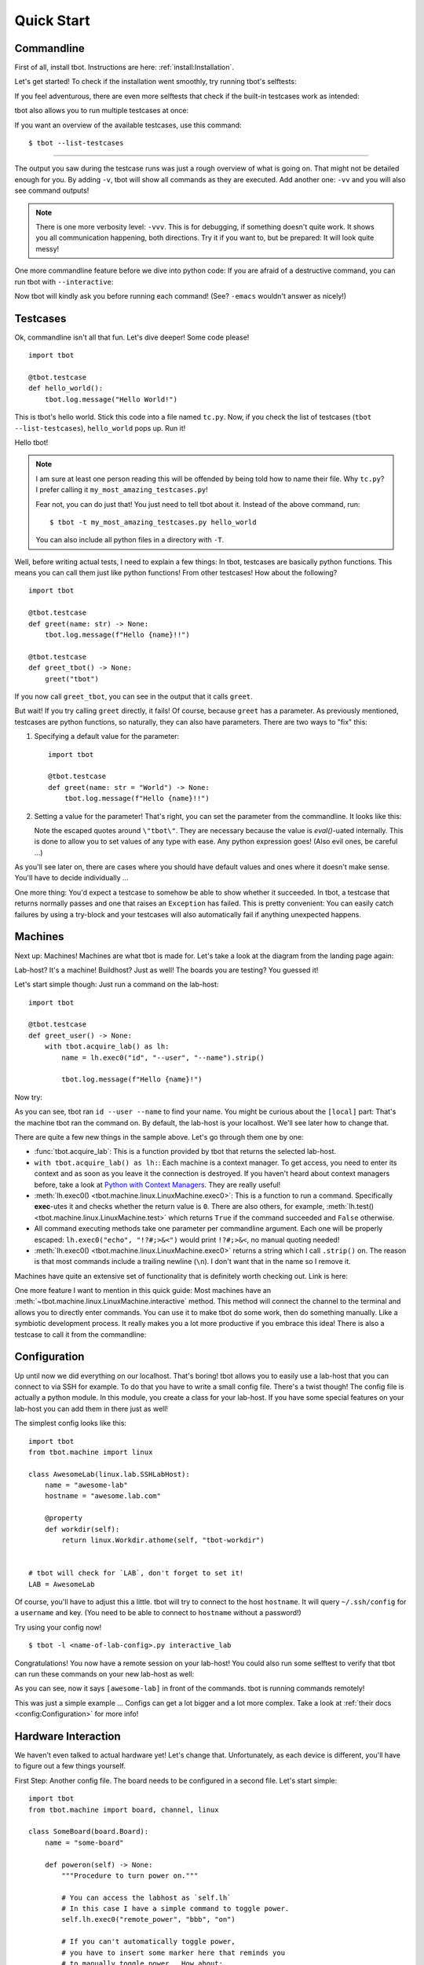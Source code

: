 .. highlight:: guess
   :linenothreshold: 3

.. _quickstart:

Quick Start
===========

Commandline
-----------
First of all, install tbot.  Instructions are here: :ref:`install:Installation`.

Let's get started!  To check if the installation went smoothly, try running tbot's selftests:

.. raw:: html

    <div class="highlight">
    <pre>bash-4.4$ tbot selftest
    <font color="#F4BF75"><b>tbot</b></font> starting ...
    ├─Calling <font color="#A1EFE4"><b>selftest</b></font> ...
    │   ├─Calling <font color="#A1EFE4"><b>testsuite</b></font> ...
    │   │   ├─Calling <font color="#A1EFE4"><b>selftest_failing</b></font> ...
    │   │   │   ├─Calling <font color="#A1EFE4"><b>inner</b></font> ...
    │   │   │   │   └─<font color="#F92672"><b>Fail</b></font>. (0.000s)
    │   │   │   └─<font color="#A6E22E"><b>Done</b></font>. (0.001s)
    │   │   ├─Calling <font color="#A1EFE4"><b>selftest_uname</b></font> ...
    │   │   │   └─<font color="#A6E22E"><b>Done</b></font>. (0.003s)
    │   │   ├─Calling <font color="#A1EFE4"><b>selftest_user</b></font> ...
    │   │   │   └─<font color="#A6E22E"><b>Done</b></font>. (0.001s)
    [...]
    │   │   ├─Calling <font color="#A1EFE4"><b>selftest_board_linux</b></font> ...
    │   │   │   ├─<font color="#F4BF75"><b>Skipped</b></font> because no board available.
    │   │   │   └─<font color="#A6E22E"><b>Done</b></font>. (0.000s)
    [...]
    │   │   ├─Calling <font color="#A1EFE4"><b>selftest_board_linux_bad_console</b></font> ...
    │   │   │   ├─<b>POWERON</b> (test)
    │   │   │   ├─<b>LINUX</b> (test-linux)
    │   │   │   ├─<b>POWEROFF</b> (test)
    │   │   │   └─<font color="#A6E22E"><b>Done</b></font>. (0.460s)
    │   │   ├─────────────────────────────────────────
    │   │   │ <font color="#A6E22E"><b>Success</b></font>: 17/17 tests passed
    │   │   └─<font color="#A6E22E"><b>Done</b></font>. (4.675s)
    │   └─<font color="#A6E22E"><b>Done</b></font>. (4.742s)
    ├─────────────────────────────────────────
    └─<font color="#A6E22E"><b>SUCCESS</b></font> (4.845s)</pre>
    </div>

If you feel adventurous, there are even more selftests that check if the built-in testcases
work as intended:

.. raw:: html

    <div class="highlight">
    <pre>bash-4.4$ tbot selftest_tc
    <font color="#F4BF75"><b>tbot</b></font> starting ...
    ├─Calling <font color="#A1EFE4"><b>selftest_tc</b></font> ...
    │   ├─Calling <font color="#A1EFE4"><b>testsuite</b></font> ...
    │   │   ├─Calling <font color="#A1EFE4"><b>selftest_tc_git_checkout</b></font> ...
    │   │   │   ├─Calling <font color="#A1EFE4"><b>git_prepare</b></font> ...
    │   │   │   │   ├─Setting up test repo ...
    │   │   │   │   ├─Calling <font color="#A1EFE4"><b>commit</b></font> ...
    │   │   │   │   │   └─<font color="#A6E22E"><b>Done</b></font>. (0.009s)
    │   │   │   │   ├─Creating test patch ...
    │   │   │   │   ├─Calling <font color="#A1EFE4"><b>commit</b></font> ...
    │   │   │   │   │   └─<font color="#A6E22E"><b>Done</b></font>. (0.004s)
    │   │   │   │   ├─Resetting repo ...
    │   │   │   │   └─<font color="#A6E22E"><b>Done</b></font>. (0.126s)
    │   │   │   ├─Cloning repo ...
    │   │   │   ├─Make repo dirty ...
    │   │   │   ├─Add dirty commit ...
    │   │   │   ├─Calling <font color="#A1EFE4"><b>commit</b></font> ...
    │   │   │   │   └─<font color="#A6E22E"><b>Done</b></font>. (0.004s)
    │   │   │   └─<font color="#A6E22E"><b>Done</b></font>. (0.321s)
    [...]
    │   │   ├─Calling <font color="#A1EFE4"><b>selftest_tc_build_toolchain</b></font> ...
    │   │   │   ├─Creating dummy toolchain ...
    │   │   │   ├─Attempt using it ...
    │   │   │   └─<font color="#A6E22E"><b>Done</b></font>. (0.153s)
    │   │   ├─────────────────────────────────────────
    │   │   │ <font color="#A6E22E"><b>Success</b></font>: 6/6 tests passed
    │   │   └─<font color="#A6E22E"><b>Done</b></font>. (3.679s)
    │   └─<font color="#A6E22E"><b>Done</b></font>. (3.764s)
    ├─────────────────────────────────────────
    └─<font color="#A6E22E"><b>SUCCESS</b></font> (3.894s)</pre>
    </div>

tbot also allows you to run multiple testcases at once:

.. raw:: html

    <div class="highlight">
    <pre>bash-4.4$ tbot selftest selftest_tc
    <font color="#F4BF75"><b>tbot</b></font> starting ...
    ├─Calling <font color="#A1EFE4"><b>selftest</b></font> ...
    │   ├─Calling <font color="#A1EFE4"><b>testsuite</b></font> ...
    [...]
    │   │   ├─────────────────────────────────────────
    │   │   │ <font color="#A6E22E"><b>Success</b></font>: 17/17 tests passed
    │   │   └─<font color="#A6E22E"><b>Done</b></font>. (4.788s)
    │   └─<font color="#A6E22E"><b>Done</b></font>. (4.873s)
    ├─Calling <font color="#A1EFE4"><b>selftest_tc</b></font> ...
    │   ├─Calling <font color="#A1EFE4"><b>testsuite</b></font> ...
    [...]
    │   │   ├─────────────────────────────────────────
    │   │   │ <font color="#A6E22E"><b>Success</b></font>: 6/6 tests passed
    │   │   └─<font color="#A6E22E"><b>Done</b></font>. (3.390s)
    │   └─<font color="#A6E22E"><b>Done</b></font>. (3.459s)
    ├─────────────────────────────────────────
    └─<font color="#A6E22E"><b>SUCCESS</b></font> (8.453s)</pre>
    </div>

If you want an overview of the available testcases, use this command::

    $ tbot --list-testcases

----

The output you saw during the testcase runs was just a rough overview of what is going on.  That
might not be detailed enough for you.  By adding ``-v``, tbot will show all commands as they are
executed.  Add another one: ``-vv`` and you will also see command outputs!

.. raw:: html

    <div class="highlight">
    <pre>bash-4.4$ tbot selftest_path_stat -vv
    <font color="#F4BF75"><b>tbot</b></font> starting ...
    ├─Calling <font color="#A1EFE4"><b>selftest_path_stat</b></font> ...
    │   ├─Setting up test files ...
    [...]
    │   ├─[<font color="#F4BF75">local</font>] test -S /tmp/tbot-wd/nonexistent
    │   ├─Checking stat results ...
    │   ├─[<font color="#F4BF75">local</font>] stat -t /dev
    │   │    ## /dev 4060 0 41ed 0 0 6 1025 20 0 0 1547723442 1547715500 1547715500 0 4096 system_u:object_r:device_t:s0
    [...]
    │   └─<font color="#A6E22E"><b>Done</b></font>. (0.145s)
    ├─────────────────────────────────────────
    └─<font color="#A6E22E"><b>SUCCESS</b></font> (0.278s)</pre>
    </div>

.. note::
    There is one more verbosity level: ``-vvv``.  This is for debugging, if something doesn't quite work.
    It shows you all communication happening, both directions.  Try it if you want to, but be prepared:
    It will look quite messy!

One more commandline feature before we dive into python code:  If you are afraid of a destructive
command, you can run tbot with ``--interactive``:

.. raw:: html

    <div class="highlight">
    <pre>bash-4.4$ tbot selftest_uname -vi
    <font color="#F4BF75"><b>tbot</b></font> starting ...
    ├─Calling <font color="#A1EFE4"><b>selftest_uname</b></font> ...
    │   ├─[<font color="#F4BF75">local</font>] uname -a
    <font color="#AE81FF">OK [Y/n]? </font>Y
    │   └─<font color="#A6E22E"><b>Done</b></font>. (2.721s)
    ├─────────────────────────────────────────
    └─<font color="#A6E22E"><b>SUCCESS</b></font> (2.848s)</pre>
    </div>

Now tbot will kindly ask you before running each command!  (See? ``-emacs`` wouldn't answer as nicely!)

Testcases
---------
Ok, commandline isn't all that fun.  Let's dive deeper!  Some code please!

::

    import tbot

    @tbot.testcase
    def hello_world():
        tbot.log.message("Hello World!")

This is tbot's hello world.  Stick this code into a file named ``tc.py``.  Now, if you check the list
of testcases (``tbot --list-testcases``), ``hello_world`` pops up.  Run it!

.. raw:: html

    <div class="highlight">
    <pre>bash-4.4$ tbot hello_world
    <font color="#F4BF75"><b>tbot</b></font> starting ...
    ├─Calling <font color="#A1EFE4"><b>hello_world</b></font> ...
    │   ├─Hello World!
    │   └─<font color="#A6E22E"><b>Done</b></font>. (0.000s)
    ├─────────────────────────────────────────
    └─<font color="#A6E22E"><b>SUCCESS</b></font> (0.127s)</pre>
    </div>

Hello tbot!

.. note::
    I am sure at least one person reading this will be offended by being told how to name their file.
    Why ``tc.py``?  I prefer calling it ``my_most_amazing_testcases.py``!

    Fear not, you can do just that!  You just need to tell tbot about it.  Instead of the above
    command, run::

        $ tbot -t my_most_amazing_testcases.py hello_world

    You can also include all python files in a directory with ``-T``.

Well, before writing actual tests, I need to explain a few things:  In tbot, testcases are basically
python functions.  This means you can call them just like python functions!  From other testcases!
How about the following?

::

    import tbot

    @tbot.testcase
    def greet(name: str) -> None:
        tbot.log.message(f"Hello {name}!!")

    @tbot.testcase
    def greet_tbot() -> None:
        greet("tbot")

If you now call ``greet_tbot``, you can see in the output that it calls ``greet``.

But wait! If you try calling ``greet`` directly, it fails!  Of course, because ``greet`` has a
parameter.  As previously mentioned, testcases are python functions, so naturally, they can also have
parameters.  There are two ways to "fix" this:

1. Specifying a default value for the parameter::

    import tbot

    @tbot.testcase
    def greet(name: str = "World") -> None:
        tbot.log.message(f"Hello {name}!!")

2. Setting a value for the parameter!  That's right, you can set the parameter from the commandline.  It looks
   like this:

   .. raw:: html

    <div class="highlight">
    <pre>bash-4.4$ tbot greet -p name=\&quot;tbot\&quot;
    <font color="#F4BF75"><b>tbot</b></font> starting ...
    ├─<b>Parameters:</b>
    │     name       = <font color="#F4BF75">&apos;tbot&apos;</font>
    ├─Calling <font color="#A1EFE4"><b>greet</b></font> ...
    │   ├─Hello tbot!!
    │   └─<font color="#A6E22E"><b>Done</b></font>. (0.000s)
    ├─────────────────────────────────────────
    └─<font color="#A6E22E"><b>SUCCESS</b></font> (0.238s)</pre>
    </div>

   Note the escaped quotes around ``\"tbot\"``.  They are necessary because the value is `eval()`-uated
   internally.  This is done to allow you to set values of any type with ease.  Any python
   expression goes!  (Also evil ones, be careful ...)

As you'll see later on, there are cases where you should have default values and ones where
it doesn't make sense.  You'll have to decide individually ...

One more thing:  You'd expect a testcase to somehow be able to show whether it succeeded.  In tbot,
a testcase that returns normally passes and one that raises an ``Exception`` has failed.  This is
pretty convenient:  You can easily catch failures by using a try-block and your testcases will also
automatically fail if anything unexpected happens.

Machines
--------
Next up: Machines!  Machines are what tbot is made for.  Let's take a look at the diagram from the
landing page again:

.. image:: _static/tbot.svg

Lab-host? It's a machine! Buildhost?  Just as well!  The boards you are testing?  You guessed it!

Let's start simple though:  Just run a command on the lab-host::

    import tbot

    @tbot.testcase
    def greet_user() -> None:
        with tbot.acquire_lab() as lh:
            name = lh.exec0("id", "--user", "--name").strip()

            tbot.log.message(f"Hello {name}!")

Now try:

.. raw:: html

    <div class="highlight">
    <pre>bash-4.4$ tbot greet_user -v
    <font color="#F4BF75"><b>tbot</b></font> starting ...
    ├─Calling <font color="#A1EFE4"><b>greet_user</b></font> ...
    │   ├─[<font color="#F4BF75">local</font>] id --user --name
    │   ├─Hello hws!
    │   └─<font color="#A6E22E"><b>Done</b></font>. (0.070s)
    ├─────────────────────────────────────────
    └─<font color="#A6E22E"><b>SUCCESS</b></font> (0.173s)
    </pre>
    </div>

As you can see, tbot ran ``id --user --name`` to find your name.  You might be curious about the ``[local]``
part: That's the machine tbot ran the command on.  By default, the lab-host is your localhost. We'll
see later how to change that.

There are quite a few new things in the sample above.  Let's go through them one by one:

* :func:`tbot.acquire_lab`: This is a function provided by tbot that returns the selected lab-host.
* ``with tbot.acquire_lab() as lh:``: Each machine is a context manager.  To get access, you need
  to enter its context and as soon as you leave it the connection is destroyed.  If you haven't
  heard about context managers before, take a look at `Python with Context Managers
  <https://jeffknupp.com/blog/2016/03/07/python-with-context-managers/>`_.  They are really useful!
* :meth:`lh.exec0() <tbot.machine.linux.LinuxMachine.exec0>`:  This is a function to run a command.
  Specifically **exec**-utes it and checks whether the return value is ``0``.  There are also others, for
  example, :meth:`lh.test() <tbot.machine.linux.LinuxMachine.test>` which returns ``True`` if the command
  succeeded and ``False`` otherwise.
* All command executing methods take one parameter per commandline argument.  Each one will be properly
  escaped:  ``lh.exec0("echo", "!?#;>&<")`` would print ``!?#;>&<``, no manual quoting needed!
* :meth:`lh.exec0() <tbot.machine.linux.LinuxMachine.exec0>` returns a string which I call ``.strip()``
  on.  The reason is that most commands include a trailing newline (``\n``).  I don't want that in the
  name so I remove it.

Machines have quite an extensive set of functionality that is definitely worth checking out.  Link
is here:

.. todo::
    Machine docs

One more feature I want to mention in this quick guide:  Most machines have an
:meth:`~tbot.machine.linux.LinuxMachine.interactive` method.  This method will connect the
channel to the terminal and allows you to directly enter commands.  You can use it to make tbot
do some work, then do something manually.  Like a symbiotic development process.  It really makes
you a lot more productive if you embrace this idea!  There is also a testcase to call it from the
commandline:

.. raw:: html

    <div class="highlight">
    <pre>bash-4.4$ tbot interactive_lab
    <font color="#F4BF75"><b>tbot</b></font> starting ...
    ├─Calling <font color="#A1EFE4"><b>interactive_lab</b></font> ...
    │   ├─Entering interactive shell ...

    <font color="#A1EFE4">local: </font><font color="#A6E22E">/tmp</font>&gt; whoami
    hws
    <font color="#A1EFE4">local: </font><font color="#A6E22E">/tmp</font>&gt; exit

    │   ├─Exiting interactive shell ...
    │   └─<font color="#A6E22E"><b>Done</b></font>. (49.746s)
    ├─────────────────────────────────────────
    └─<font color="#A6E22E"><b>SUCCESS</b></font> (49.851s)</pre>
    </div>

Configuration
-------------
Up until now we did everything on our localhost.  That's boring!  tbot allows you to easily use a
lab-host that you can connect to via SSH for example.  To do that you have to write a small config
file.  There's a twist though!  The config file is actually a python module.  In this module, you
create a class for your lab-host.  If you have some special features on your lab-host you can add
them in there just as well!

The simplest config looks like this::

    import tbot
    from tbot.machine import linux

    class AwesomeLab(linux.lab.SSHLabHost):
        name = "awesome-lab"
        hostname = "awesome.lab.com"

        @property
        def workdir(self):
            return linux.Workdir.athome(self, "tbot-workdir")


    # tbot will check for `LAB`, don't forget to set it!
    LAB = AwesomeLab

Of course, you'll have to adjust this a little.  tbot will try to connect to the host ``hostname``.
It will query ``~/.ssh/config`` for a ``username`` and key.  (You need to be able to connect
to ``hostname`` without a password!)

Try using your config now!

::

    $ tbot -l <name-of-lab-config>.py interactive_lab

Congratulations! You now have a remote session on your lab-host!  You could also run some selftest to verify
that tbot can run these commands on your new lab-host as well:

.. raw:: html

    <div class="highlight">
    <pre>bash-4.4$ tbot -l lab.py selftest_path_integrity -vv
    <font color="#F4BF75"><b>tbot</b></font> starting ...
    ├─Calling <font color="#A1EFE4"><b>selftest_path_integrity</b></font> ...
    │   ├─Logging in on <font color="#F4BF75">hws@78.79.32.85:22</font> ...
    │   ├─[<font color="#F4BF75">awesome-lab</font>] echo ${HOME}
    │   │    ## /home/hws
    │   ├─[<font color="#F4BF75">awesome-lab</font>] test -d /home/hws/tbot-workdir
    │   ├─[<font color="#F4BF75">awesome-lab</font>] mkdir -p /home/hws/tbot-workdir
    │   ├─Logging in on <font color="#F4BF75">hws@78.79.32.85:22</font> ...
    │   ├─[<font color="#F4BF75">awesome-lab</font>] mkdir -p /home/hws/tbot-workdir/folder
    │   ├─[<font color="#F4BF75">awesome-lab</font>] test -d /home/hws/tbot-workdir/folder
    │   ├─[<font color="#F4BF75">awesome-lab</font>] uname -a &gt;/home/hws/tbot-workdir/folder/file.txt
    │   ├─[<font color="#F4BF75">awesome-lab</font>] test -f /home/hws/tbot-workdir/folder/file.txt
    │   ├─[<font color="#F4BF75">awesome-lab</font>] rm -r /home/hws/tbot-workdir/folder
    │   ├─[<font color="#F4BF75">awesome-lab</font>] test -e /home/hws/tbot-workdir/folder/file.txt
    │   ├─[<font color="#F4BF75">awesome-lab</font>] test -e /home/hws/tbot-workdir/folder
    │   └─<font color="#A6E22E"><b>Done</b></font>. (2.833s)
    ├─────────────────────────────────────────
    └─<font color="#A6E22E"><b>SUCCESS</b></font> (2.959s)</pre>
    </div>

As you can see, now it says ``[awesome-lab]`` in front of the commands.  tbot is running commands
remotely!

This was just a simple example ... Configs can get a lot bigger and a lot more complex.  Take a
look at :ref:`their docs <config:Configuration>` for more info!


Hardware Interaction
--------------------
We haven't even talked to actual hardware yet!  Let's change that.  Unfortunately, as each device
is different, you'll have to figure out a few things yourself.

First Step:  Another config file.  The board needs to be configured in a second file.  Let's
start simple::

    import tbot
    from tbot.machine import board, channel, linux

    class SomeBoard(board.Board):
        name = "some-board"

        def poweron(self) -> None:
            """Procedure to turn power on."""

            # You can access the labhost as `self.lh`
            # In this case I have a simple command to toggle power.
            self.lh.exec0("remote_power", "bbb", "on")

            # If you can't automatically toggle power,
            # you have to insert some marker here that reminds you
            # to manually toggle power.  How about:
            tbot.log.message("Turn power on now!")

        def poweroff(self) -> None:
            """Procedure to turn power off."""
            self.lh.exec0("remote_power", "bbb", "off")

        def connect(self) -> channel.Channel:
            """Connect to the boards serial interface."""

            # `lh.new_channel` creates a new channel and runs the
            # given command to connect.  Your command should just
            # connect its tty to the serial console like rlogin,
            # telnet, picocom or kermit do.  The minicom behavior
            # will not work.
            return self.lh.new_channel("connect", "bbb")

    # tbot will check for `BOARD`, don't forget to set it!
    BOARD = SomeBoard

If you did everything correctly, this should be enough to get a serial connection running.  Try this::

    $ tbot -l lab.py -b my-board.py interactive_board -vv

You should see the board starting to boot.  If not, go back and check manually if the commands by
themselves work.

Next up we will add config for the Linux running on the board.  I'll skip U-Boot in this quick guide
for simplicity.  Here's the full new config::

    import tbot
    from tbot.machine import board, channel, linux

    class SomeBoard(board.Board):
        name = "some-board"

        def poweron(self) -> None:
            self.lh.exec0("remote_power", "bbb", "on")

        def poweroff(self) -> None:
            self.lh.exec0("remote_power", "bbb", "off")

        def connect(self) -> channel.Channel:
            return self.lh.new_channel("connect", "bbb")

    # Linux machine
    # We use a `LinuxStandaloneMachine` in this case, because we
    # do not care about U-Boot.
    class SomeBoardLinux(board.LinuxStandaloneMachine[SomeBoard]):
        # Username for logging in once linux has booted
        username = "root"
        # Password.  If you don't need a password, set this to `None`
        password = "~ysu0dbi"
        # Specifying the shell type is really important!  Else you will
        # see weird things happening.  Login manually once to find out
        # which shell you are running and then set it here.
        shell = linux.shell.Ash

    BOARD = SomeBoard
    # You need to set `LINUX` now as well.
    LINUX = SomeBoardLinux

Again, adjust it as necessary.  If you are unsure about some parameters, you can check in the
``interactive_board`` session.

If you set everything correctly, you should be able to run::

    $ tbot -l lab.py -b my-board.py interactive_linux -vv

You now have a shell on the board!  As before, you can also try running a selftest::

    $ tbot -l lab.py -b my-board.py selftest_board_linux -vv

.. raw:: html

    <div class="highlight">
    <pre>bash-4.4$ tbot -l lab.py -b my-board.py selftest_board_linux -vv
    <font color="#F4BF75"><b>tbot</b></font> starting ...
    ├─Calling <font color="#A1EFE4"><b>selftest_board_linux</b></font> ...
    │   ├─Logging in on <font color="#F4BF75">hws@78.79.32.85:22</font> ...
    │   ├─[<font color="#F4BF75">awesome-lab</font>] connect bbb
    │   ├─[<font color="#F4BF75">awesome-lab</font>] remote_power bbb -l
    │   │    ## bbb         	off
    │   ├─<b>POWERON</b> (bbb)
    │   ├─[<font color="#F4BF75">awesome-lab</font>] remote_power bbb on
    │   │    ## Power on   bbb: OK
    │   ├─<b>UBOOT</b> (bbb-uboot)
    │   │    &lt;&gt;
    │   │    &lt;&gt; U-Boot 2018.11-00191-gd73d81fd85 (Nov 20 2018 - 06:01:01 +0100)
    │   │    &lt;&gt;
    │   │    &lt;&gt; CPU  : AM335X-GP rev 2.1
    │   │    &lt;&gt; Model: TI AM335x BeagleBone Black
    │   │    &lt;&gt; DRAM:  512 MiB
    │   │    &lt;&gt; NAND:  0 MiB
    │   │    &lt;&gt; MMC:   OMAP SD/MMC: 0, OMAP SD/MMC: 1
    │   │    &lt;&gt; Loading Environment from FAT... ** No partition table - mmc 0 **
    │   │    &lt;&gt; No USB device found
    │   │    &lt;&gt; &lt;ethaddr&gt; not set. Validating first E-fuse MAC
    │   │    &lt;&gt; Net:   eth0: ethernet@4a100000
    │   ├─<b>LINUX</b> (bbb-linux)
    │   ├─[<font color="#F4BF75">bbb-uboot</font>] setenv serverip 192.168.1.1
    │   ├─[<font color="#F4BF75">bbb-uboot</font>] setenv netmask 255.255.255.0
    │   ├─[<font color="#F4BF75">bbb-uboot</font>] setenv ipaddr 192.168.1.10
    │   ├─[<font color="#F4BF75">bbb-uboot</font>] mw 0x81000000 0 0x4000
    │   ├─[<font color="#F4BF75">bbb-uboot</font>] setenv rootpath /opt/core-image-lsb-sdk-generic-armv7a-hf
    │   ├─[<font color="#F4BF75">bbb-uboot</font>] run netnfsboot
    │   │    &lt;&gt; Booting from network ... with nfsargs ...
    │   │    &lt;&gt; link up on port 0, speed 100, full duplex
    │   │    &lt;&gt; TFTP from server 192.168.1.1; our IP address is 192.168.1.10
    │   │    &lt;&gt; Load address: 0x82000000
    │   │    &lt;&gt; Loading: #################################################################
    │   │    &lt;&gt; 	 ########################
    │   │    &lt;&gt; 	 2.9 MiB/s
    │   │    &lt;&gt; done
    │   │    &lt;&gt; Bytes transferred = 9883000 (96cd78 hex)
    │   │    &lt;&gt; link up on port 0, speed 100, full duplex
    │   │    &lt;&gt; TFTP from server 192.168.1.1; our IP address is 192.168.1.10
    │   │    &lt;&gt; Load address: 0x88000000
    │   │    &lt;&gt; Loading: #####
    │   │    &lt;&gt; 	 1.1 MiB/s
    │   │    &lt;&gt; done
    │   │    &lt;&gt; Bytes transferred = 64051 (fa33 hex)
    │   │    &lt;&gt; ## Flattened Device Tree blob at 88000000
    │   │    &lt;&gt;    Booting using the fdt blob at 0x88000000
    │   │    &lt;&gt;    Loading Device Tree to 8ffed000, end 8ffffa32 ... OK
    │   │    &lt;&gt;
    │   │    &lt;&gt; Starting kernel ...
    │   │    &lt;&gt;
    │   │    &lt;&gt; [    0.000000] Booting Linux on physical CPU 0x0
    │   │    &lt;&gt; [    0.000000] Linux version 4.9.126 (build@denx) (gcc version 7.2.1 20171011 (Linaro GCC 7.2-2017.11) ) #1 SMP PREEMPT Wed Dec 12 03:12:29 CET 2018
    │   │    &lt;&gt; [    0.000000] CPU: ARMv7 Processor [413fc082] revision 2 (ARMv7), cr=10c5387d
    │   │    &lt;&gt; [    0.000000] CPU: PIPT / VIPT nonaliasing data cache, VIPT aliasing instruction cache                                              Hello there ;)
    │   │    &lt;&gt; [    0.000000] OF: fdt:Machine model: TI AM335x BeagleBone Black
    │   │    &lt;&gt; [    0.000000] efi: Getting EFI parameters from FDT:
    │   │    &lt;&gt; [    0.000000] efi: UEFI not found.
    │   │    &lt;&gt; [    0.000000] cma: Reserved 48 MiB at 0x9c800000
    [...]
    │   │    &lt;&gt; Poky (Yocto Project Reference Distro) 2.4 generic-armv7a-hf /dev/ttyS0
    │   │    &lt;&gt;
    │   │    &lt;&gt; generic-armv7a-hf login: root
    │   ├─Calling <font color="#A1EFE4"><b>selftest_machine_shell</b></font> ...
    │   │   ├─Testing command output ...
    │   │   ├─[<font color="#F4BF75">bbb-linux</font>] echo &apos;Hello World&apos;
    │   │   │    ## Hello World
    │   │   ├─[<font color="#F4BF75">bbb-linux</font>] echo &apos;$?&apos; &apos;!#&apos;
    │   │   │    ## $? !#
    [...]
    │   │   └─<font color="#A6E22E"><b>Done</b></font>. (3.355s)
    │   ├─<b>POWEROFF</b> (bbb)
    │   ├─[<font color="#F4BF75">pollux</font>] remote_power bbb off
    │   │    ## Power off  bbb: OK
    │   └─<font color="#A6E22E"><b>Done</b></font>. (44.150s)
    ├─────────────────────────────────────────
    └─<font color="#A6E22E"><b>SUCCESS</b></font> (44.624s)</pre>
    </div>

Nice!

----

Last part of this guide will be interacting with the board from a testcase.  It's pretty straight
forward::

    import tbot

    @tbot.testcase
    def test_board() -> None:
        # Get access to the lab-host as before
        with tbot.acquire_lab() as lh:
            # This context is for the "hardware".  Once you enter
            # it, the board will be powered on and as soon as
            # you exit it, it will be turned off again.
            with tbot.acquire_board(lh) as b:
                # This is the context for the "LinuxMachine".
                # Entering it means tbot will listen to the
                # board booting and give you a machine handle
                # as soon as the shell is available.
                with tbot.acquire_linux(b) as lnx:
                    lnx.exec0("uname", "-a")

Those two additional indentation levels aren't nice - We can refactor the code to
look like this (I showed the explicit version first so you can see what is going on)::

    import contextlib
    import tbot

    @tbot.testcase
    def test_board() -> None:
        with contextlib.ExitStack() as cx:
            lh  = cx.enter_context(tbot.acquire_lab())
            b   = cx.enter_context(tbot.acquire_board(lh))
            lnx = cx.enter_context(tbot.acquire_linux(b))

            lnx.exec0("uname", "-a")

There is still one issue with this design:  Let's pretend this is a test to check some
board functionality.  Maybe you have quite a few testcases that each check different
parts.  Now, we want to call all of them from some "master" test, so we can test everything
at once.

The issue we will run into is that each testcase will A) reconnect to the lab-host and
B) powercycle the board.  This will be very very slow!  We can do better!

The idea is that testcases take the lab and board as optional parameters.  This allows
reusing the old connection and won't powercycle the board for each test (if you need
powercycling, you can of course do it like above)::

    import contextlib
    import typing
    import tbot
    from tbot.machine import linux, board

    @tbot.testcase
    def test_board(
        lab: typing.Optional[linux.LabHost] = None,
        board_linux: typing.Optional[board.LinuxMachine] = None,
    ) -> None:
        with contextlib.ExitStack() as cx:
            if board_linux is None:
                lh  = cx.enter_context(lab or tbot.acquire_lab())
                b   = cx.enter_context(tbot.acquire_board(lh))
                lnx = cx.enter_context(tbot.acquire_linux(b))
            else:
                lnx = board_linux

            lnx.exec0("uname", "-a")

    @tbot.testcase
    def call_it() -> None:
        with tbot.acquire_lab() as lh:
            test_board(lh)

You can still call ``test_board`` from the commandline, but ``call_it`` works as well!

You will probably need this pattern quite a lot.  I have compiled a page of this and
similar patterns that you can easily copy to your code: :ref:`recipes:Recipes`

That's it for the quick-start.  I hope I got you hooked!  The next step is to look deeper into
each individual part.  Docs are here:

* **TODO** - In depth docs for machines, paths and a lot more.
* :ref:`config:Configuration` - Everything you need to know about tbot's configuration.
* :ref:`recipes:Recipes` - As mentioned above, a list of "testcase templates".
* :ref:`logging:Logging` - I didn't mention in this quick-start guide, but tbot as extensive
  logging facilities!
* :ref:`building:Building Projects` - tbot has some helpers for compiling code on a machine called "build-host".
* :ref:`mod:main` - API Reference (also :ref:`Machines <mod:machine>`, :ref:`Linux <mod:linux>` and
  :ref:`Board <mod:board>`).
* :ref:`mod:builtin` - tbot's builtin testcases
